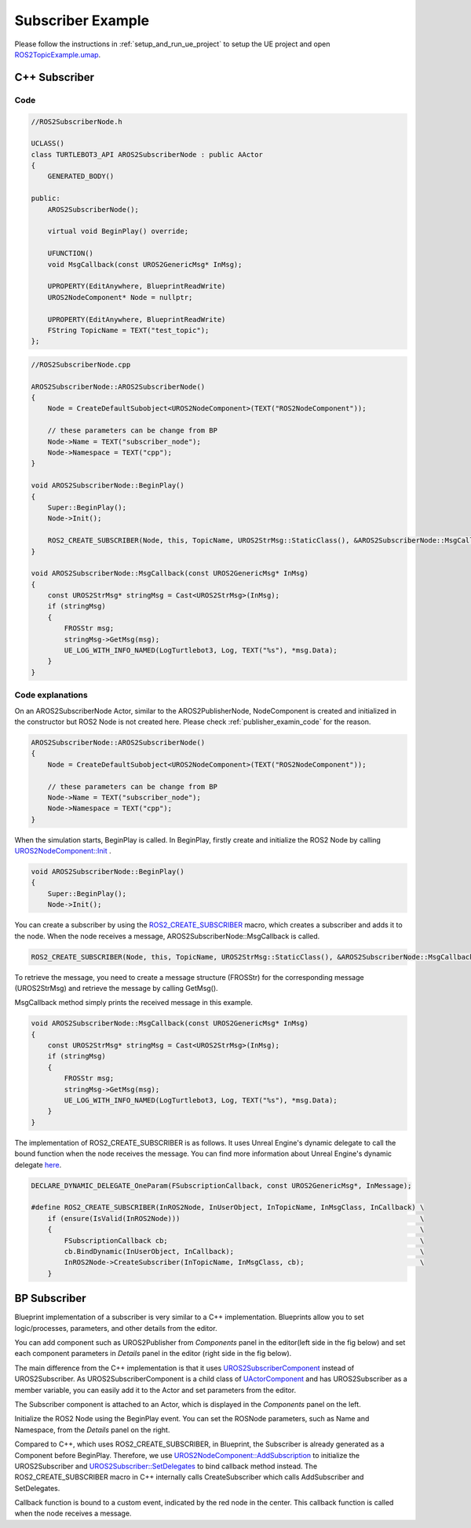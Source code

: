 
=============================
Subscriber Example
=============================

Please follow the instructions in  :ref:`setup_and_run_ue_project` to setup the UE project 
and open  `ROS2TopicExample.umap <https://github.com/rapyuta-robotics/turtlebot3-UE/blob/devel/Content/Maps/ROS2TopicExamples.umap>`_.

-----------------------------
C++ Subscriber
-----------------------------

^^^^^^^^^^^^^^^^^^
Code
^^^^^^^^^^^^^^^^^^

.. code-block:: C++

    //ROS2SubscriberNode.h

    UCLASS()
    class TURTLEBOT3_API AROS2SubscriberNode : public AActor
    {
        GENERATED_BODY()

    public:
        AROS2SubscriberNode();

        virtual void BeginPlay() override;

        UFUNCTION()
        void MsgCallback(const UROS2GenericMsg* InMsg);

        UPROPERTY(EditAnywhere, BlueprintReadWrite)
        UROS2NodeComponent* Node = nullptr;

        UPROPERTY(EditAnywhere, BlueprintReadWrite)
        FString TopicName = TEXT("test_topic");
    };

.. code-block:: C++

    //ROS2SubscriberNode.cpp

    AROS2SubscriberNode::AROS2SubscriberNode()
    {
        Node = CreateDefaultSubobject<UROS2NodeComponent>(TEXT("ROS2NodeComponent"));

        // these parameters can be change from BP
        Node->Name = TEXT("subscriber_node");
        Node->Namespace = TEXT("cpp");
    }

    void AROS2SubscriberNode::BeginPlay()
    {
        Super::BeginPlay();
        Node->Init();

        ROS2_CREATE_SUBSCRIBER(Node, this, TopicName, UROS2StrMsg::StaticClass(), &AROS2SubscriberNode::MsgCallback);
    }

    void AROS2SubscriberNode::MsgCallback(const UROS2GenericMsg* InMsg)
    {
        const UROS2StrMsg* stringMsg = Cast<UROS2StrMsg>(InMsg);
        if (stringMsg)
        {
            FROSStr msg;
            stringMsg->GetMsg(msg);
            UE_LOG_WITH_INFO_NAMED(LogTurtlebot3, Log, TEXT("%s"), *msg.Data);
        }
    }


^^^^^^^^^^^^^^^^^^
Code explanations
^^^^^^^^^^^^^^^^^^

On an AROS2SubscriberNode Actor, similar to the AROS2PublisherNode, 
NodeComponent is created and initialized in the constructor but ROS2 Node is not created here.
Please check :ref:`publisher_examin_code` for the reason.

.. code-block:: C++

    AROS2SubscriberNode::AROS2SubscriberNode()
    {
        Node = CreateDefaultSubobject<UROS2NodeComponent>(TEXT("ROS2NodeComponent"));

        // these parameters can be change from BP
        Node->Name = TEXT("subscriber_node");
        Node->Namespace = TEXT("cpp");
    }


When the simulation starts, BeginPlay is called. 
In BeginPlay, firstly create and initialize the ROS2 Node by calling 
`UROS2NodeComponent::Init  <../doxygen_generated/html/d7/d68/class_u_r_o_s2_node_component.html#ab9b7b990c4ca38eb60acf8e0a53c3e52>`_
.

.. code-block:: C++

    void AROS2SubscriberNode::BeginPlay()
    {
        Super::BeginPlay();
        Node->Init();


You can create a subscriber by using the 
`ROS2_CREATE_SUBSCRIBER <doxygen_generated/html/d1/d79/_r_o_s2_node_component_8h.html#a5631b2970800c11192fb385728a5169f>`_
macro, which creates a subscriber and adds it to the node. 
When the node receives a message, AROS2SubscriberNode::MsgCallback is called.


.. code-block:: C++

    ROS2_CREATE_SUBSCRIBER(Node, this, TopicName, UROS2StrMsg::StaticClass(), &AROS2SubscriberNode::MsgCallback);


To retrieve the message, you need to create a message structure (FROSStr) 
for the corresponding message (UROS2StrMsg) and retrieve the message by calling GetMsg().

MsgCallback method simply prints the received message in this example.

.. code-block:: C++

    void AROS2SubscriberNode::MsgCallback(const UROS2GenericMsg* InMsg)
    {
        const UROS2StrMsg* stringMsg = Cast<UROS2StrMsg>(InMsg);
        if (stringMsg)
        {
            FROSStr msg;
            stringMsg->GetMsg(msg);
            UE_LOG_WITH_INFO_NAMED(LogTurtlebot3, Log, TEXT("%s"), *msg.Data);
        }
    }

The implementation of ROS2_CREATE_SUBSCRIBER is as follows. 
It uses Unreal Engine's dynamic delegate to call the bound function 
when the node receives the message. 
You can find more information about Unreal Engine's dynamic delegate
`here <https://docs.unrealengine.com/5.1/en-US/dynamic-delegates-in-unreal-engine/>`_.

.. code-block:: C++

    DECLARE_DYNAMIC_DELEGATE_OneParam(FSubscriptionCallback, const UROS2GenericMsg*, InMessage);

    #define ROS2_CREATE_SUBSCRIBER(InROS2Node, InUserObject, InTopicName, InMsgClass, InCallback) \
        if (ensure(IsValid(InROS2Node)))                                                          \
        {                                                                                         \
            FSubscriptionCallback cb;                                                             \
            cb.BindDynamic(InUserObject, InCallback);                                             \
            InROS2Node->CreateSubscriber(InTopicName, InMsgClass, cb);                            \
        }


-----------------------------
BP Subscriber
-----------------------------

Blueprint implementation of a subscriber is very similar to a C++ implementation. 
Blueprints allow you to set logic/processes, parameters, and other details from the editor.

You can add component such as UROS2Publisher from `Components` panel in the editor(left side in the fig below)
and set each component parameters in `Details` panel in the editor (right side in the fig below).

The main difference from the C++ implementation is that it uses 
`UROS2SubscriberComponent <../doxygen_generated/html/d5/d73/class_u_r_o_s2_subscriber_component.html>`_
instead of UROS2Subscriber. 
As UROS2SubscriberComponent is a child class of 
`UActorComponent <https://docs.unrealengine.com/5.1/en-US/API/Runtime/Engine/Components/UActorComponent/>`_
and has UROS2Subscriber as a member variable, you can easily add it to the Actor and set parameters from the editor.

.. image:: ../images/subscriber_overview.png

The Subscriber component is attached to an Actor, which is displayed in the `Components` panel on the left.

.. image:: ../images/subscriber_node.png

Initialize the ROS2 Node using the BeginPlay event. 
You can set the ROSNode parameters, such as Name and Namespace, 
from the `Details` panel on the right.

Compared to C++, which uses ROS2_CREATE_SUBSCRIBER, 
in Blueprint, the Subscriber is already generated as a Component before BeginPlay. 
Therefore, we use 
`UROS2NodeComponent::AddSubscription <../doxygen_generated/html/d7/d68/class_u_r_o_s2_node_component.html#a107bc4e732b592facd873ae0a37efe66>`_
to initialize the UROS2Subscriber and 
`UROS2Subscriber::SetDelegates <../doxygen_generated/html/de/d83/class_u_r_o_s2_subscriber.html#a1733472ccb6983bd0821d661419b379c>`_ 
to bind callback method instead. 
The ROS2_CREATE_SUBSCRIBER macro in C++ internally calls CreateSubscriber which calls AddSubscriber and SetDelegates.

.. image:: ../images/subscriber_component.png

Callback function is bound to a custom event, indicated by the red node in the center. 
This callback function is called when the node receives a message.

